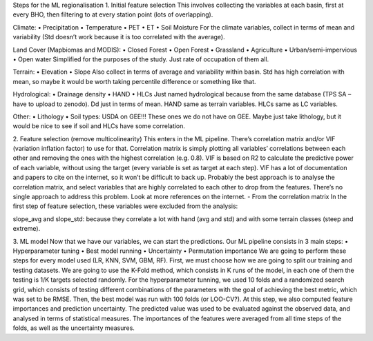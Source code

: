 Steps for the ML regionalisation
1.	Initial feature selection
This involves collecting the variables at each basin, first at every BHO, then filtering 
to at every station point (lots of overlapping).

Climate:
•	Precipitation
•	Temperature
•	PET
•	ET
•	Soil Moisture
For the climate variables, collect in terms of mean and variability (Std doesn’t 
work because it is too correlated with the average).

Land Cover (Mapbiomas and MODIS):
•	Closed Forest
•	Open Forest
•	Grassland
•	Agriculture
•	Urban/semi-impervious
•	Open water
Simplified for the purposes of the study. Just rate of occupation of them all.

Terrain:
•	Elevation
•	Slope
Also collect in terms of average and variability within basin. Std has high correlation 
with mean, so maybe it would be worth taking percentile difference or something like 
that.

Hydrological:
•	Drainage density
•	HAND
•	HLCs
Just named hydrological because from the same database (TPS SA – have to upload to 
zenodo). Dd just in terms of mean. HAND same as terrain variables. HLCs same as LC 
variables.

Other:
•	Lithology
•	Soil types: USDA on GEE!!!
These ones we do not have on GEE. Maybe just take lithology, but it would be nice 
to see if soil and HLCs have some correlation.

2.	Feature selection (remove multicolinearity)
This enters in the ML pipeline. There’s correlation matrix and/or VIF (variation 
inflation factor) to use for that.
Correlation matrix is simply plotting all variables’ correlations between each other 
and removing the ones with the highest correlation (e.g. 0.8).
VIF is based on R2 to calculate the predictive power of each variable, without using 
the target (every variable is set as target at each step). VIF has a lot of documentation 
and papers to cite on the internet, so it won’t be difficult to back up.
Probably the best approach is to analyse the correlation matrix, and select variables 
that are highly correlated to each other to drop from the features. There’s no single 
approach to address this problem. Look at more references on the internet.
-	From the correlation matrix
In the first step of feature selection, these variables were excluded from the analysis:

slope_avg and slope_std: because they correlate a lot with hand (avg and std) and 
with some terrain classes (steep and extreme). 

3.	ML model
Now that we have our variables, we can start the predictions. Our ML pipeline consists 
in 3 main steps:
•	Hyperparameter tuning
•	Best model running
•	Uncertainty
•	Permutation importance
We are going to perform these steps for every model used (LR, KNN, SVM, GBM, RF). 
First, we must choose how we are going to split our training and testing datasets. 
We are going to use the K-Fold method, which consists in K runs of the model, in 
each one of them the testing is 1/K targets selected randomly.
For the hyperparameter tunning, we used 10 folds and a randomized search grid, which 
consists of testing different combinations of the parameters with the goal of achieving 
the best metric, which was set to be RMSE.
Then, the best model was run with 100 folds (or LOO-CV?). At this step, we also computed 
feature importances and prediction uncertainty. The predicted value was used to be 
evaluated against the observed data, and analysed in terms of statistical measures. 
The importances of the features were averaged from all time steps of the folds, as 
well as the uncertainty measures.
